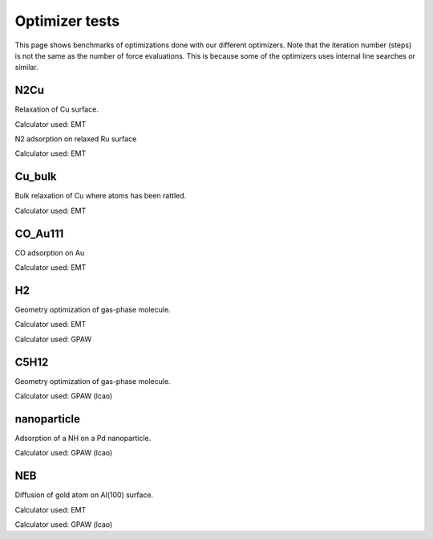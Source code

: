 .. _optimizer_tests:

===============
Optimizer tests
===============
This page shows benchmarks of optimizations done with our different optimizers.
Note that the iteration number (steps) is not the same as the number of force
evaluations. This is because some of the optimizers uses internal line searches
or similar.

N2Cu
====
Relaxation of Cu surface.

Calculator used: EMT

.. csv-table::
   :file: N2Cu-surf.csv       
   :header: Optimizer, Steps, Force evaluations, Energy, Note

N2 adsorption on relaxed Ru surface

Calculator used: EMT

.. csv-table::
   :file: N2Cu-N2.csv       
   :header: Optimizer, Steps, Force evaluations, Energy, Note

Cu_bulk
=======
Bulk relaxation of Cu where atoms has been rattled.

Calculator used: EMT

.. csv-table::
   :file: Cu_bulk.csv       
   :header: Optimizer, Steps, Force evaluations, Energy, Note

CO_Au111
========
CO adsorption on Au

Calculator used: EMT

.. csv-table::
   :file: CO_Au111.csv       
   :header: Optimizer, Steps, Force evaluations, Energy, Note

H2
==
Geometry optimization of gas-phase molecule.

Calculator used: EMT

.. csv-table::
   :file: H2-emt.csv       
   :header: Optimizer, Steps, Force evaluations, Energy, Note

Calculator used: GPAW

.. csv-table::
   :file: H2-gpaw.csv       
   :header: Optimizer, Steps, Force evaluations, Energy, Note

C5H12
=====
Geometry optimization of gas-phase molecule.

Calculator used: GPAW (lcao)

.. csv-table::
   :file: C5H12-gpaw.csv       
   :header: Optimizer, Steps, Force evaluations, Energy, Note

nanoparticle
============
Adsorption of a NH on a Pd nanoparticle.

Calculator used: GPAW (lcao)

.. csv-table::
   :file: nanoparticle.csv       
   :header: Optimizer, Steps, Force evaluations, Energy, Note

NEB
=======
Diffusion of gold atom on Al(100) surface.

Calculator used: EMT

.. csv-table::
   :file: neb-emt.csv       
   :header: Optimizer, Steps, Force evaluations, Energy, Note

Calculator used: GPAW (lcao)

.. csv-table::
   :file: neb-gpaw.csv       
   :header: Optimizer, Steps, Force evaluations, Energy, Note
